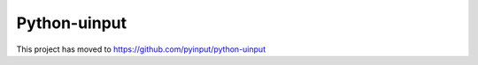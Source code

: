 ===============
 Python-uinput
===============

This project has moved to https://github.com/pyinput/python-uinput
